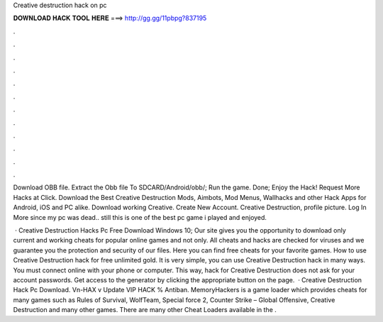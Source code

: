 Creative destruction hack on pc



𝐃𝐎𝐖𝐍𝐋𝐎𝐀𝐃 𝐇𝐀𝐂𝐊 𝐓𝐎𝐎𝐋 𝐇𝐄𝐑𝐄 ===> http://gg.gg/11pbpg?837195



.



.



.



.



.



.



.



.



.



.



.



.

Download OBB file. Extract the Obb file To SDCARD/Android/obb/; Run the game. Done; Enjoy the Hack! Request More Hacks at Click. Download the Best Creative Destruction Mods, Aimbots, Mod Menus, Wallhacks and other Hack Apps for Android, iOS and PC alike. Download working Creative. Create New Account. Creative Destruction, profile picture. Log In More since my pc was dead.. still this is one of the best pc game i played and enjoyed.

 · Creative Destruction Hacks Pc Free Download Windows 10; Our site gives you the opportunity to download only current and working cheats for popular online games and not only. All cheats and hacks are checked for viruses and we guarantee you the protection and security of our files. Here you can find free cheats for your favorite games. How to use Creative Destruction hack for free unlimited gold. It is very simple, you can use Creative Destruction hack in many ways. You must connect online with your phone or computer. This way, hack for Creative Destruction does not ask for your account passwords. Get access to the generator by clicking the appropriate button on the page.  · Creative Destruction Hack Pc Download. Vn-HAX v Update VIP HACK % Antiban. MemoryHackers is a game loader which provides cheats for many games such as Rules of Survival, WolfTeam, Special force 2, Counter Strike – Global Offensive, Creative Destruction and many other games. There are many other Cheat Loaders available in the .
